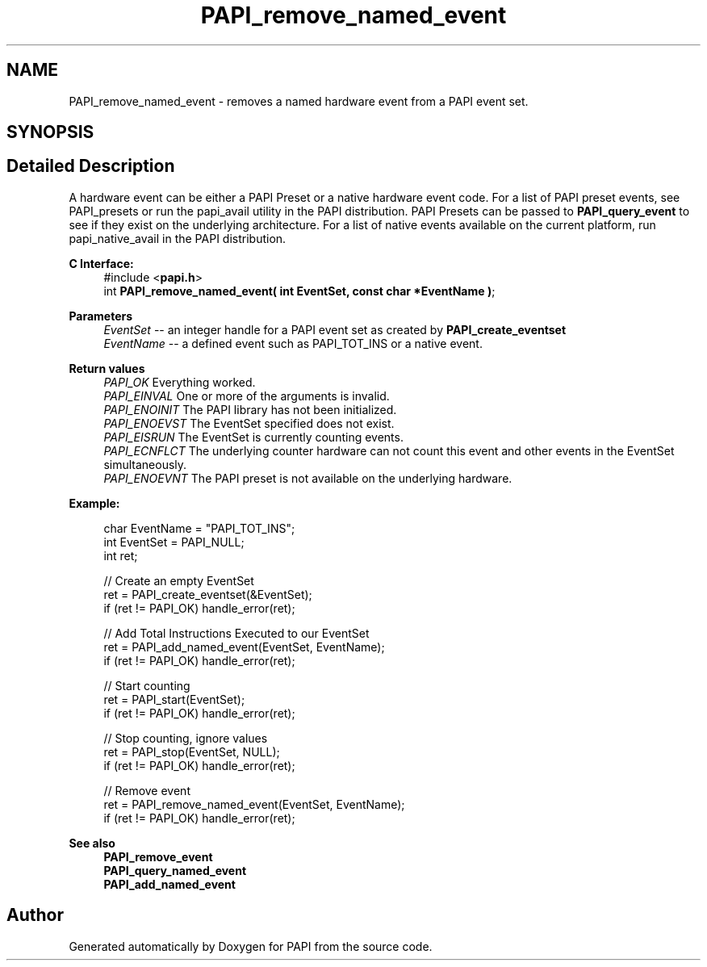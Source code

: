 .TH "PAPI_remove_named_event" 3 "Fri Oct 28 2022" "Version 6.0.0.1" "PAPI" \" -*- nroff -*-
.ad l
.nh
.SH NAME
PAPI_remove_named_event \- removes a named hardware event from a PAPI event set\&.  

.SH SYNOPSIS
.br
.PP
.SH "Detailed Description"
.PP 
A hardware event can be either a PAPI Preset or a native hardware event code\&. For a list of PAPI preset events, see PAPI_presets or run the papi_avail utility in the PAPI distribution\&. PAPI Presets can be passed to \fBPAPI_query_event\fP to see if they exist on the underlying architecture\&. For a list of native events available on the current platform, run papi_native_avail in the PAPI distribution\&.
.PP
\fBC Interface:\fP
.RS 4
#include <\fBpapi\&.h\fP> 
.br
 int \fBPAPI_remove_named_event( int  EventSet, const char *EventName )\fP;
.RE
.PP
\fBParameters\fP
.RS 4
\fIEventSet\fP -- an integer handle for a PAPI event set as created by \fBPAPI_create_eventset\fP 
.br
\fIEventName\fP -- a defined event such as PAPI_TOT_INS or a native event\&.
.RE
.PP
\fBReturn values\fP
.RS 4
\fIPAPI_OK\fP Everything worked\&. 
.br
\fIPAPI_EINVAL\fP One or more of the arguments is invalid\&. 
.br
\fIPAPI_ENOINIT\fP The PAPI library has not been initialized\&. 
.br
\fIPAPI_ENOEVST\fP The EventSet specified does not exist\&. 
.br
\fIPAPI_EISRUN\fP The EventSet is currently counting events\&. 
.br
\fIPAPI_ECNFLCT\fP The underlying counter hardware can not count this event and other events in the EventSet simultaneously\&. 
.br
\fIPAPI_ENOEVNT\fP The PAPI preset is not available on the underlying hardware\&.
.RE
.PP
\fBExample:\fP
.RS 4

.PP
.nf
char EventName = "PAPI_TOT_INS";
int EventSet = PAPI_NULL;
int ret;

// Create an empty EventSet
ret = PAPI_create_eventset(&EventSet);
if (ret != PAPI_OK) handle_error(ret);

// Add Total Instructions Executed to our EventSet
ret = PAPI_add_named_event(EventSet, EventName);
if (ret != PAPI_OK) handle_error(ret);

// Start counting
ret = PAPI_start(EventSet);
if (ret != PAPI_OK) handle_error(ret);

// Stop counting, ignore values
ret = PAPI_stop(EventSet, NULL);
if (ret != PAPI_OK) handle_error(ret);

// Remove event
ret = PAPI_remove_named_event(EventSet, EventName);
if (ret != PAPI_OK) handle_error(ret);

.fi
.PP
.RE
.PP
\fBSee also\fP
.RS 4
\fBPAPI_remove_event\fP 
.br
\fBPAPI_query_named_event\fP 
.br
\fBPAPI_add_named_event\fP 
.RE
.PP


.SH "Author"
.PP 
Generated automatically by Doxygen for PAPI from the source code\&.
